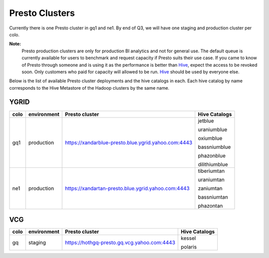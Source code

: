 Presto Clusters
###############

Currently there is one Presto cluster in gq1 and ne1. By end of Q3, we will have one staging
and production cluster per colo.

**Note:**
  Presto production clusters are only for production BI analytics and
  not for general use. The default queue is currently available for users to
  benchmark and request capacity if Presto suits their use case. If you came to
  know of Presto through someone and is using it as the performance is better than
  `Hive <https://git.ouroath.com/pages/hadoop/docs/hive/index.html>`_, expect the
  access to be revoked soon. Only customers who paid for capacity will allowed to be run.
  `Hive <https://git.ouroath.com/pages/hadoop/docs/hive/index.html>`_ should be used
  by everyone else.

Below is the list of available Presto cluster deployments and the hive catalogs in each.
Each hive catalog by name corresponds to the Hive Metastore of the Hadoop
clusters by the same name.

.. _ygrid_presto_clusters:

YGRID
*****
+------+-------------+-----------------------------------------------------+---------------+
| colo | environment | Presto cluster                                      | Hive Catalogs |
+======+=============+=====================================================+===============+
| gq1  | production  | https://xandarblue-presto.blue.ygrid.yahoo.com:4443 | jetblue       |
|      |             |                                                     |               |
|      |             |                                                     | uraniumblue   |
|      |             |                                                     |               |
|      |             |                                                     | oxiumblue     |
|      |             |                                                     |               |
|      |             |                                                     | bassniumblue  |
|      |             |                                                     |               |
|      |             |                                                     | phazonblue    |
|      |             |                                                     |               |
|      |             |                                                     | dilithiumblue |
+------+-------------+-----------------------------------------------------+---------------+
| ne1  | production  | https://xandartan-presto.blue.ygrid.yahoo.com:4443  | tiberiumtan   |
|      |             |                                                     |               |
|      |             |                                                     | uraniumtan    |
|      |             |                                                     |               |
|      |             |                                                     | zaniumtan     |
|      |             |                                                     |               |
|      |             |                                                     | bassniumtan   |
|      |             |                                                     |               |
|      |             |                                                     | phazontan     |
+------+-------------+-----------------------------------------------------+---------------+

.. _vcg_presto_clusters:

VCG
***
+------+-------------+---------------------------------------------+---------------+
| colo | environment | Presto cluster                              | Hive Catalogs |
+======+=============+=============================================+===============+
| gq   | staging     | https://hothgq-presto.gq.vcg.yahoo.com:4443 | kessel        |
|      |             |                                             |               |
|      |             |                                             | polaris       |
+------+-------------+---------------------------------------------+---------------+
